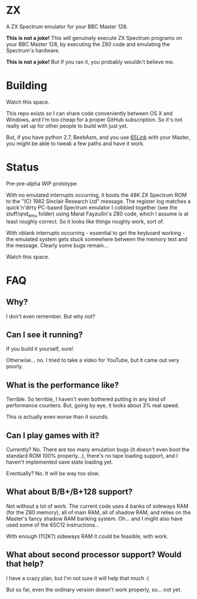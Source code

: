 * ZX

A ZX Spectrum emulator for your BBC Master 128.

*This is not a joke!* This will genuinely execute ZX Spectrum programs
on your BBC Master 128, by executing the Z80 code and emulating the
Spectrum's hardware.

*This is not a joke!* But if you ran it, you probably wouldn't believe
me.

* Building

Watch this space.

This repo exists so I can share code conveniently between OS X and
Windows, and I'm too cheap for a proper GitHub subscription. So it's
not really set up for other people to build with just yet.

But, if you have python 2.7, BeebAsm, and you use [[http://web.inter.nl.net/users/J.Kortink/home/software/65link/][65Link]] with your
Master, you might be able to tweak a few paths and have it work.

* Status

Pre-pre-alpha WIP prototype.

With no emulated interrupts occurring, it boots the 48K ZX Spectrum
ROM to the "(C) 1982 Sinclair Research Ltd" message. The register log
matches a quick'n'dirty PC-based Spectrum emulator I cobbled together
(see the stuff/qnd_emu folder) using Marat Fayzullin's Z80 code, which
I assume is at least roughly correct. So it looks like things roughly
work, sort of.

With vblank interrupts occurring - essential to get the keyboard
working - the emulated system gets stuck somewhere between the memory
test and the message. Clearly some bugs remain...

Watch this space.

* FAQ

** Why?

I don't even remember. But why not?

** Can I see it running?

If you build it yourself, sure!

Otherwise... no. I tried to take a video for YouTube, but it came out
very poorly.

** What is the performance like?

Terrible. So terrible, I haven't even bothered putting in any kind of
performance counters. But, going by eye, it looks about 3% real speed.

This is actually even worse than it sounds.

** Can I play games with it?

Currently? No. There are too many emulation bugs (it doesn't even boot
the standard ROM 100% properly...), there's no tape loading support,
and I haven't implemented save state loading yet.

Eventually? No. It will be way too slow.

** What about B/B+/B+128 support?

Not without a lot of work. The current code uses 4 banks of sideways
RAM (for the Z80 memory), all of main RAM, all of shadow RAM, and
relies on the Master's fancy shadow RAM banking system. Oh... and I
might also have used some of the 65C12 instructions...

With enough (112K?) sideways RAM it could be feasible, with work.

** What about second processor support? Would that help?

I have a crazy plan, but I'm not sure it will help that much :(

But so far, even the ordinary version doesn't work properly, so... not
yet.

